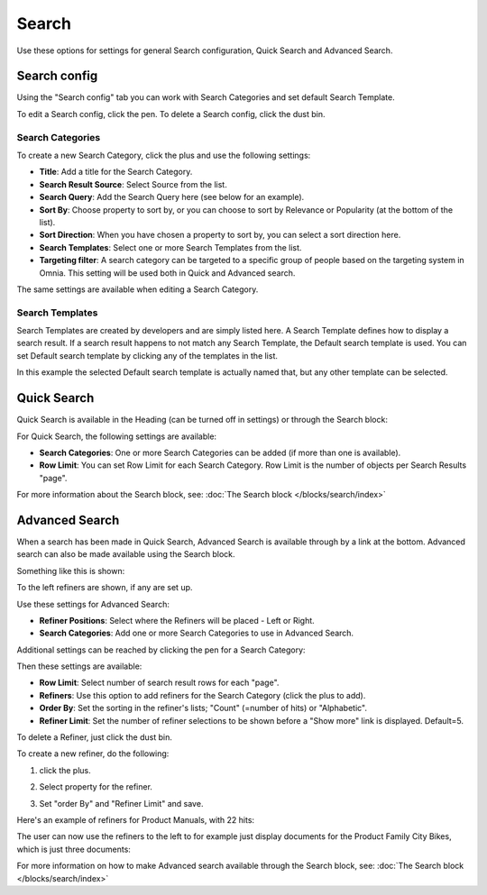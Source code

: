 Search
===========================================

Use these options for settings for general Search configuration, Quick Search and Advanced Search.

.. image:: search-new-new.png

Search config
***************
Using the "Search config" tab you can work with Search Categories and set default Search Template.

.. image:: search-config-list.png

To edit a Search config, click the pen. To delete a Search config, click the dust bin.

Search Categories
-------------------
To create a new Search Category, click the plus and use the following settings:

.. image:: search-config-categories-2.png

+ **Title**: Add a title for the Search Category.
+ **Search Result Source**: Select Source from the list.
+ **Search Query**: Add the Search Query here (see below for an example).
+ **Sort By**: Choose property to sort by, or you can choose to sort by Relevance or Popularity (at the bottom of the list).
+ **Sort Direction**: When you have chosen a property to sort by, you can select a sort direction here.
+ **Search Templates**: Select one or more Search Templates from the list.
+ **Targeting filter**: A search category can be targeted to a specific group of people based on the targeting system in Omnia. This setting will be used both in Quick and Advanced search.

The same settings are available when editing a Search Category.

Search Templates
--------------------
Search Templates are created by developers and are simply listed here. A Search Template defines how to display a search result. If a search result happens to not match any Search Template, the Default search template is used. You can set Default search template by clicking any of the templates in the list.

In this example the selected Default search template is actually named that, but any other template can be selected.

.. image:: search-templates-new.png

Quick Search
***************
Quick Search is available in the Heading (can be turned off in settings) or through the Search block:

.. image:: quick-search-start-page-new.png

For Quick Search, the following settings are available:

.. image:: quick-search-settings-new2.png

+ **Search Categories**: One or more Search Categories can be added (if more than one is available).
+ **Row Limit**: You can set Row Limit for each Search Category. Row Limit is the number of objects per Search Results "page".

For more information about the Search block, see: :doc:`The Search block </blocks/search/index>`

Advanced Search
*****************
When a search has been made in Quick Search, Advanced Search is available through by a link at the bottom. Advanced search can also be made available using the Search block.

.. image:: advanced-search-in-quick-new.png

Something like this is shown:

.. image:: advanced-search-example-new.png

To the left refiners are shown, if any are set up.

Use these settings for Advanced Search:

.. image:: advanced-search-new2.png

+ **Refiner Positions**: Select where the Refiners will be placed - Left or Right.
+ **Search Categories**: Add one or more Search Categories to use in Advanced Search.

Additional settings can be reached by clicking the pen for a Search Category:

.. image:: advanced-search-pen-new.png

Then these settings are available:

.. image:: advanced-search-category-settings-new.png

+ **Row Limit**: Select number of search result rows for each "page". 
+ **Refiners**: Use this option to add refiners for the Search Category (click the plus to add).
+ **Order By**: Set the sorting in the refiner's lists; "Count" (=number of hits) or "Alphabetic".
+ **Refiner Limit**: Set the number of refiner selections to be shown before a "Show more" link is displayed. Default=5.

To delete a Refiner, just click the dust bin.

To create a new refiner, do the following:

1. click the plus.

.. image:: new-refiner-1.png

2. Select property for the refiner.

.. image:: new-refiner-2.png

3. Set "order By" and "Refiner Limit" and save.

.. image:: new-refiner-3.png

Here's an example of refiners for Product Manuals, with 22 hits:

.. image:: search-refiners-example.png

The user can now use the refiners to the left to for example just display documents for the Product Family City Bikes, which is just three documents:

.. image:: search-refiners-example-refined.png

For more information on how to make Advanced search available through the Search block, see: :doc:`The Search block </blocks/search/index>`

